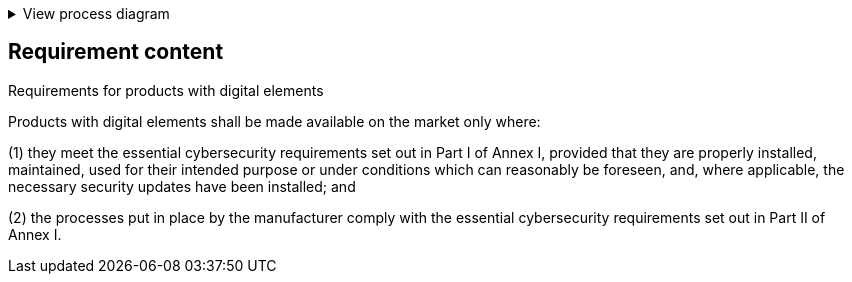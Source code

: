 .View process diagram
[%collapsible]
====
{{#graph}}
  "model": "secdeva/graphModels/processDiagram",
  "view": "secdeva/graphViews/complianceRequirement"
{{/graph}}
====

== Requirement content

Requirements for products with digital elements

Products with digital elements shall be made available on the market only where:

(1)  they meet the essential cybersecurity requirements set out in Part I of Annex I, provided that they are properly installed, maintained, used for their intended purpose or under conditions which can reasonably be foreseen, and, where applicable, the necessary security updates have been installed; and

(2)  the processes put in place by the manufacturer comply with the essential cybersecurity requirements set out in Part II of Annex I.